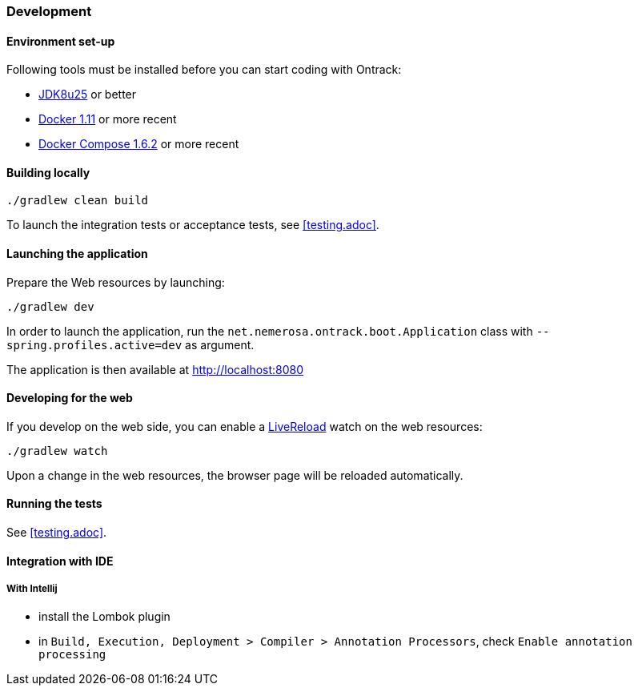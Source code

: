 === Development

==== Environment set-up

Following tools must be installed before you can start coding with Ontrack:

* https://www.oracle.com[JDK8u25] or better
* https://www.docker.com/[Docker 1.11] or more recent
* https://docs.docker.com/compose/[Docker Compose 1.6.2] or more recent

==== Building locally

[source,bash]
----
./gradlew clean build
----

To launch the integration tests or acceptance tests, see <<testing.adoc>>.

==== Launching the application

Prepare the Web resources by launching:

[source,bash]
----
./gradlew dev
----

In order to launch the application, run the
`net.nemerosa.ontrack.boot.Application` class with
`--spring.profiles.active=dev` as argument.

The application is then available at http://localhost:8080

==== Developing for the web

If you develop on the web side, you can enable a
http://livereload.com/[LiveReload] watch on the web resources:

[source,bash]
----
./gradlew watch
----

Upon a change in the web resources, the browser page will be reloaded automatically.

==== Running the tests

See <<testing.adoc>>.

==== Integration with IDE

===== With Intellij

* install the Lombok plugin
* in `Build, Execution, Deployment > Compiler > Annotation Processors`, check `Enable annotation processing`
